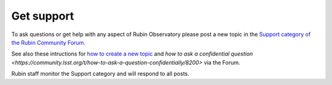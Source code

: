 .. Review the README on instructions to contribute.
.. Review the style guide to keep a consistent approach to the documentation.
.. Static objects, such as figures, should be stored in the _static directory. Review the _static/README on instructions to contribute.
.. Do not remove the comments that describe each section. They are included to provide guidance to contributors.
.. Do not remove other content provided in the templates, such as a section. Instead, comment out the content and include comments to explain the situation. For example:
    - If a section within the template is not needed, comment out the section title and label reference. Do not delete the expected section title, reference or related comments provided from the template.
    - If a file cannot include a title (surrounded by ampersands (#)), comment out the title from the template and include a comment explaining why this is implemented (in addition to applying the ``title`` directive).

.. This is the label that can be used for cross referencing this file.
.. Recommended title label format is "Directory Name"-"Title Name" -- Spaces should be replaced by hyphens.
.. _Resources-Get_Support:
.. Each section should include a label for cross referencing to a given area.
.. Recommended format for all labels is "Title Name"-"Section Name" -- Spaces should be replaced by hyphens.
.. To reference a label that isn't associated with an reST object such as a title or figure, you must include the link and explicit title using the syntax :ref:`link text <label-name>`.
.. A warning will alert you of identical labels during the linkcheck process.

###########
Get support
###########

To ask questions or get help with any aspect of Rubin Observatory please post a new topic in the `Support category of the Rubin Community Forum <https://community.lsst.org/c/support/6>`_.

See also these intructions for `how to create a new topic <https://community.lsst.org/t/how-to-make-a-new-topic/8197>`_
and `how to ask a confidential question <https://community.lsst.org/t/how-to-ask-a-question-confidentially/8200>` via the Forum.

Rubin staff monitor the Support category and will respond to all posts.